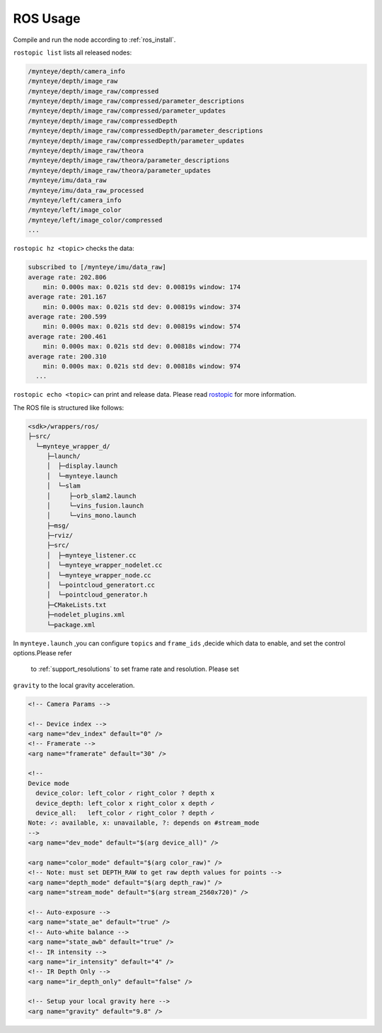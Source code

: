 .. _ros_usage:

ROS Usage
=========

Compile and run the node according to :ref:`ros_install`.

``rostopic list`` lists all released nodes:

.. code:: bash

   /mynteye/depth/camera_info
   /mynteye/depth/image_raw
   /mynteye/depth/image_raw/compressed
   /mynteye/depth/image_raw/compressed/parameter_descriptions
   /mynteye/depth/image_raw/compressed/parameter_updates
   /mynteye/depth/image_raw/compressedDepth
   /mynteye/depth/image_raw/compressedDepth/parameter_descriptions
   /mynteye/depth/image_raw/compressedDepth/parameter_updates
   /mynteye/depth/image_raw/theora
   /mynteye/depth/image_raw/theora/parameter_descriptions
   /mynteye/depth/image_raw/theora/parameter_updates
   /mynteye/imu/data_raw
   /mynteye/imu/data_raw_processed
   /mynteye/left/camera_info
   /mynteye/left/image_color
   /mynteye/left/image_color/compressed
   ...

``rostopic hz <topic>`` checks the data:

.. code:: bash

   subscribed to [/mynteye/imu/data_raw]
   average rate: 202.806
       min: 0.000s max: 0.021s std dev: 0.00819s window: 174
   average rate: 201.167
       min: 0.000s max: 0.021s std dev: 0.00819s window: 374
   average rate: 200.599
       min: 0.000s max: 0.021s std dev: 0.00819s window: 574
   average rate: 200.461
       min: 0.000s max: 0.021s std dev: 0.00818s window: 774
   average rate: 200.310
       min: 0.000s max: 0.021s std dev: 0.00818s window: 974
     ...

``rostopic echo <topic>`` can print and release data. Please read
`rostopic <http://wiki.ros.org/rostopic>`__ for more information.

The ROS file is structured like follows:

.. code:: bash

   <sdk>/wrappers/ros/
   ├─src/
     └─mynteye_wrapper_d/
        ├─launch/
        │  ├─display.launch
        │  └─mynteye.launch
        │  └─slam
        │     ├─orb_slam2.launch
        │     └─vins_fusion.launch
        │     └─vins_mono.launch
        ├─msg/
        ├─rviz/
        ├─src/
        │  ├─mynteye_listener.cc
        │  └─mynteye_wrapper_nodelet.cc
        │  └─mynteye_wrapper_node.cc
        │  └─pointcloud_generatort.cc
        │  └─pointcloud_generator.h
        ├─CMakeLists.txt
        ├─nodelet_plugins.xml
        └─package.xml

In ``mynteye.launch`` ,you can configure ``topics`` and ``frame_ids``
,decide which data to enable, and set the control options.Please refer
 to :ref:`support_resolutions` to set frame rate and resolution. Please set
``gravity`` to the local gravity acceleration.

.. code-block:: c++

  <!-- Camera Params -->

  <!-- Device index -->
  <arg name="dev_index" default="0" />
  <!-- Framerate -->
  <arg name="framerate" default="30" />

  <!--
  Device mode
    device_color: left_color ✓ right_color ? depth x
    device_depth: left_color x right_color x depth ✓
    device_all:   left_color ✓ right_color ? depth ✓
  Note: ✓: available, x: unavailable, ?: depends on #stream_mode
  -->
  <arg name="dev_mode" default="$(arg device_all)" />

  <arg name="color_mode" default="$(arg color_raw)" />
  <!-- Note: must set DEPTH_RAW to get raw depth values for points -->
  <arg name="depth_mode" default="$(arg depth_raw)" />
  <arg name="stream_mode" default="$(arg stream_2560x720)" />

  <!-- Auto-exposure -->
  <arg name="state_ae" default="true" />
  <!-- Auto-white balance -->
  <arg name="state_awb" default="true" />
  <!-- IR intensity -->
  <arg name="ir_intensity" default="4" />
  <!-- IR Depth Only -->
  <arg name="ir_depth_only" default="false" />

  <!-- Setup your local gravity here -->
  <arg name="gravity" default="9.8" />
